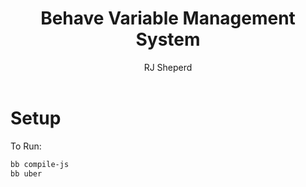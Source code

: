 #+TITLE: Behave Variable Management System
#+AUTHOR: RJ Sheperd

* Setup

To Run:
#+BEGIN_SRC bash
  bb compile-js
  bb uber
#+END_SRC

* COMMENT To-Do's

- [x] Add invitation user flow
- [x] Add email verification flow
- [ ] Add selector to Variables to associated class functions / argument
- [ ] Add ability to re-order Variables
- [ ] Add searching for other help pages when creating a link (Custom popover when inserting a link)
- [ ] Add warning to Help editor (when "dirty", warn the user when attempting to navigate away from the page)
- [ ] Enable Groups to be "repeatable" (Add Checkbox for Subgroups)


